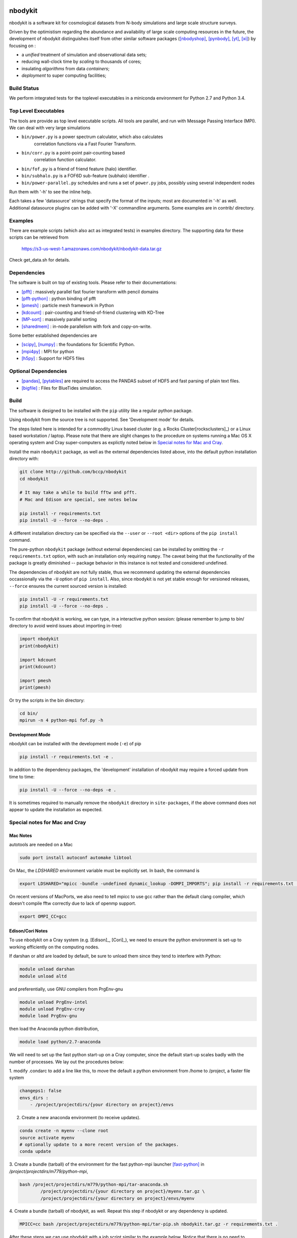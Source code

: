 nbodykit
========

nbodykit is a software kit for cosmological datasets from
N-body simulations and large scale structure surveys.

Driven by the optimistism regarding the abundance and availability of 
large scale computing resources in the future, 
the development of nbodykit
distinguishes itself from other similar software packages
([nbodyshop]_, [pynbody]_, [yt]_, [xi]_) by focusing on :

- a *unified* treatment of simulation and observational data sets;

- reducing wall-clock time by *scaling* to thousands of cores;

- insulating *algorithms* from data *containers*;

- *deployment* to super computing facilities;

Build Status
------------

We perform integrated tests for the toplevel executables in a
miniconda environment for Python 2.7 and Python 3.4. 

.. image:: https://api.travis-ci.org/bccp/nbodykit.svg
    :alt: Build Status
    :target: https://travis-ci.org/bccp/nbodykit/


Top Level Executables
---------------------

The tools are provide as top level executable scripts. 
All tools are parallel, and run with Message Passing Interface (MPI).
We can deal with very large simulations

- ``bin/power.py`` is a power spectrum calculator, which also calculates 
    correlation functions via a Fast Fourier Transform.

- ``bin/corr.py`` is a point-point pair-counting based 
    correlation function calculator.

- ``bin/fof.py`` is a friend of friend feature (halo) identifier.

- ``bin/subhalo.py`` is a FOF6D sub-feature (subhalo) identifier .

- ``bin/power-parallel.py`` schedules and runs a set of ``power.py`` jobs, possibly using several independent nodes

Run them with '-h' to see the inline help.

Each takes a few 'datasource' strings that specify the format of the inputs; most are documented in '-h' as well.
Additional datasource plugins can be added with '-X' commandline arguments. Some examples are in contrib/ directory.

Examples
--------

There are example scripts (which also act as integrated tests) in examples directory.
The supporting data for these scripts can be retrieved from 

    https://s3-us-west-1.amazonaws.com/nbodykit/nbodykit-data.tar.gz

Check get_data.sh for details.

Dependencies
------------

The software is built on top of existing tools. Please refer to their
documentations:

- [pfft]_    : massively parallel fast fourier transform with pencil domains
- [pfft-python]_  : python binding of pfft
- [pmesh]_     :  particle mesh framework in Python
- [kdcount]_   : pair-counting and friend-of-friend clustering with KD-Tree
- [MP-sort]_   : massively parallel sorting 
- [sharedmem]_ : in-node parallelism with fork and copy-on-write.

Some better established dependencies are

- [scipy]_,  [numpy]_   : the foundations for Scientific Python.
- [mpi4py]_   : MPI for python
- [h5py]_     : Support for HDF5 files

Optional Dependencies
---------------------

- [pandas]_, [pytables]_ are required to access the PANDAS subset of HDF5 and fast parsing of plain text files.
- [bigfile]_  : Files for BlueTides simulation.

Build
-----

The software is designed to be installed with the ``pip`` utility like a regular
python package.

Using nbodykit from the source tree is not supported. See 'Development mode' for
details.

The steps listed here is intended for a commodity Linux based cluster 
(e.g. a Rocks Cluster[rocksclusters]_) or a Linux based workstation / laptop.
Please note that there are slight changes to the procedure on systems running
a Mac OS X operating system and 
Cray super-computers 
as explictly noted below in `Special notes for Mac and Cray`_.

Install the main ``nbodykit`` package, as well as the external dependencies 
listed above, into the default python installation directory with:

.. code:: sh
   
    git clone http://github.com/bccp/nbodykit
    cd nbodykit

    # It may take a while to build fftw and pfft.
    # Mac and Edison are special, see notes below

    pip install -r requirements.txt
    pip install -U --force --no-deps .

A different installation directory can be specified via the ``--user`` or ``--root <dir>`` 
options of the ``pip install`` command. 

The pure-python ``nbodykit`` package (without external dependencies) can be installed by 
omitting the ``-r requirements.txt`` option, with such an installation only requiring ``numpy``. 
The caveat being that the functionality of the package is greatly diminished -- package behavior 
in this instance is not tested and considered undefined. 


The dependencies of nbodykit are not fully stable, thus we recommend updating
the external dependencies occassionally via the ``-U`` option of ``pip install``. 
Also, since nbodykit is
not yet stable enough for versioned releases, ``--force`` ensures the current 
sourced version is installed:

.. code:: sh

    pip install -U -r requirements.txt
    pip install -U --force --no-deps .

To confirm that nbodykit is working, we can type, in a interactive python session:
(please remember to jump to bin/ directory to avoid weird issues about importing in-tree)

.. code:: python

    import nbodykit
    print(nbodykit)

    import kdcount
    print(kdcount)

    import pmesh
    print(pmesh)

Or try the scripts in the bin directory:

.. code:: bash

    cd bin/
    mpirun -n 4 python-mpi fof.py -h

Development Mode
++++++++++++++++

nbodykit can be installed with the development mode (``-e``) of pip

.. code::

    pip install -r requirements.txt -e .

In addition to the dependency packages, the 'development' installation
of nbodykit may require a forced update from time to time:

.. code::

    pip install -U --force --no-deps -e .

It is sometimes required to manually remove the ``nbodykit`` directory in 
``site-packages``, if the above command does not appear to update the installation
as expected.


Special notes for Mac and Cray
------------------------------

Mac Notes
+++++++++

autotools are needed on a Mac

.. code::

    sudo port install autoconf automake libtool
    
On Mac, the `LDSHARED` environment variable must be explicitly set. In bash, the command is

.. code::

    export LDSHARED="mpicc -bundle -undefined dynamic_lookup -DOMPI_IMPORTS"; pip install -r requirements.txt .
    
On recent versions of MacPorts, we also need to tell mpicc to use gcc rather than the default clang
compiler, which doesn't compile fftw correctly due to lack of openmp support.

.. code::
    
    export OMPI_CC=gcc
 
Edison/Cori Notes
+++++++++++++++++

To use nbodykit on a Cray system (e.g. [Edison]_, [Cori]_), we need to ensure the python environment
is set-up to working efficiently on the computing nodes.

If darshan or altd are loaded by default, be sure to unload them since they tend to interfere
with Python:

.. code::

    module unload darshan
    module unload altd

and preferentially, use GNU compilers from PrgEnv-gnu

.. code::

    module unload PrgEnv-intel
    module unload PrgEnv-cray
    module load PrgEnv-gnu

then load the Anaconda python distribution,

.. code::

    module load python/2.7-anaconda

We will need to set up the fast python start-up on a Cray computer, since
the default start-up scales badly with the number of processes. We lay out
the procedures below:

1. modify .condarc to add a line like this, to move the default
a python environment from /home to /project, a faster file system

.. code::

    changeps1: false
    envs_dirs :
        - /project/projectdirs/{your directory on project}/envs

2. Create a new anaconda environment (to receive updates). 

.. code::
    
    conda create -n myenv --clone root
    source activate myenv
    # optionally update to a more recent version of the packages.
    conda update
    
3.  Create a bundle (tarball) of the environment for the fast python-mpi launcher [fast-python]_ in
`/project/projectdirs/m779/python-mpi`, 

.. code:: bash

    bash /project/projectdirs/m779/python-mpi/tar-anaconda.sh 
            /project/projectdirs/{your directory on project}/myenv.tar.gz \
            /project/projectdirs/{your directory on project}/envs/myenv

4.  Create a bundle (tarball) of nbodykit, as well. Repeat this step if nbodykit or any
dependency is updated.

.. code:: bash

    MPICC=cc bash /project/projectdirs/m779/python-mpi/tar-pip.sh nbodykit.tar.gz -r requirements.txt .

After these steps we can use nbodykit with a job script similar to the example below.
Notice that there is no need to install nbodykit to the newly created python
environment, as long as we deploy both bundles (myenv.tar.gz and nbodykit.tar.gz) in the job script.

.. code:: bash

    #! /bin/bash
    #SBATCH -o 40steps-pm-79678.powermh.%j
    #SBATCH -N 16
    #SBATCH -p debug
    #SBATCH -t 00:30:00
    #SBATCH -J 40steps-pm-79678.powermh

    set -x

    export OMP_NUM_THREADS=1
    export ATP_ENABLED=0
    source /project/projectdirs/m779/python-mpi/activate.sh /dev/shm/local "srun -n 512"

    bcast -v {your projectdir}/myenv.tar.gz
    bcast -v nbodykit.tar.gz

    srun -n 512 python-mpi \
    {your nbodykit dir}/bin/power.py \
    2d 2048 power2d_40steps-pm_mh14.00_1.0000.txt \
    TPMSnapshot:$SCRATCH/crosshalo/40steps-pm/snp00100_1.0000.bin:1380:-rsd=z \
    FOFGroups:fof00100_0.200_1.0000.hdf5:1380:2.4791e10:"-select=Rank < 79678":-rsd=z


References
==========

.. [nbodyshop] http://www-hpcc.astro.washington.edu/tools/tools.html

.. [pynbody] https://github.com/pynbody/pynbody

.. [yt] http://yt-project.org/
    
.. [pfft-python] http://github.com/rainwoodman/pfft-python

.. [pfft] http://github.com/mpip/pfft

.. [pmesh] http://github.com/rainwoodman/pmesh

.. [kdcount] http://github.com/rainwoodman/kdcount

.. [sharedmem] http://github.com/rainwoodman/sharedmem

.. [MP-sort] http://github.com/rainwoodman/MP-sort

.. [h5py] http://github.com/h5py/h5py

.. [numpy] http://github.com/numpy/numpy

.. [scipy] http://github.com/scipy/scipy

.. [pandas] http://pandas.pydata.org/

.. [pytables] http://pandas.pydata.org/

.. [mpi4py] https://bitbucket.org/mpi4py/mpi4py

.. [fast-python] https://github.com/rainwoodman/python-mpi-bcast

.. [bigfile] https://github.com/rainwoodman/bigfile

.. [rocks-clusters] http://rocksclusters.org

.. [xi] http://github.com/bareid/xi


